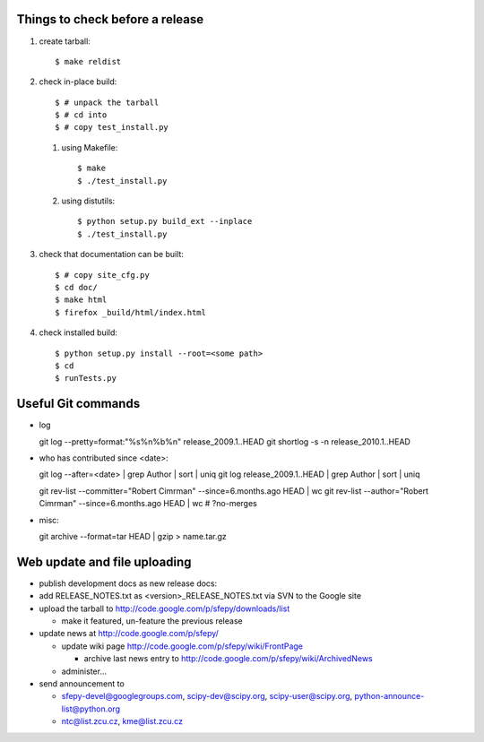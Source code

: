 Things to check before a release
--------------------------------

#. create tarball::

   $ make reldist

#. check in-place build::

   $ # unpack the tarball
   $ # cd into
   $ # copy test_install.py

   #. using Makefile::

      $ make
      $ ./test_install.py

   #. using distutils::

      $ python setup.py build_ext --inplace
      $ ./test_install.py

#. check that documentation can be built::

   $ # copy site_cfg.py
   $ cd doc/
   $ make html
   $ firefox _build/html/index.html

#. check installed build::

   $ python setup.py install --root=<some path>
   $ cd
   $ runTests.py

Useful Git commands
-------------------

* log ::

  git log --pretty=format:"%s%n%b%n" release_2009.1..HEAD
  git shortlog -s -n release_2010.1..HEAD

* who has contributed since <date>::

  git log --after=<date> | grep Author | sort | uniq
  git log release_2009.1..HEAD | grep Author | sort | uniq

  git rev-list --committer="Robert Cimrman" --since=6.months.ago HEAD | wc
  git rev-list --author="Robert Cimrman" --since=6.months.ago HEAD | wc
  # ?no-merges

* misc::

  git archive --format=tar HEAD | gzip > name.tar.gz


Web update and file uploading
-----------------------------

* publish development docs as new release docs:

* add RELEASE_NOTES.txt as <version>_RELEASE_NOTES.txt via SVN to the
  Google site

* upload the tarball to http://code.google.com/p/sfepy/downloads/list

  * make it featured, un-feature the previous release

* update news at http://code.google.com/p/sfepy/

  * update wiki page http://code.google.com/p/sfepy/wiki/FrontPage

    * archive last news entry to
      http://code.google.com/p/sfepy/wiki/ArchivedNews

  * administer...

* send announcement to

  * sfepy-devel@googlegroups.com, scipy-dev@scipy.org,
    scipy-user@scipy.org, python-announce-list@python.org

  * ntc@list.zcu.cz, kme@list.zcu.cz
